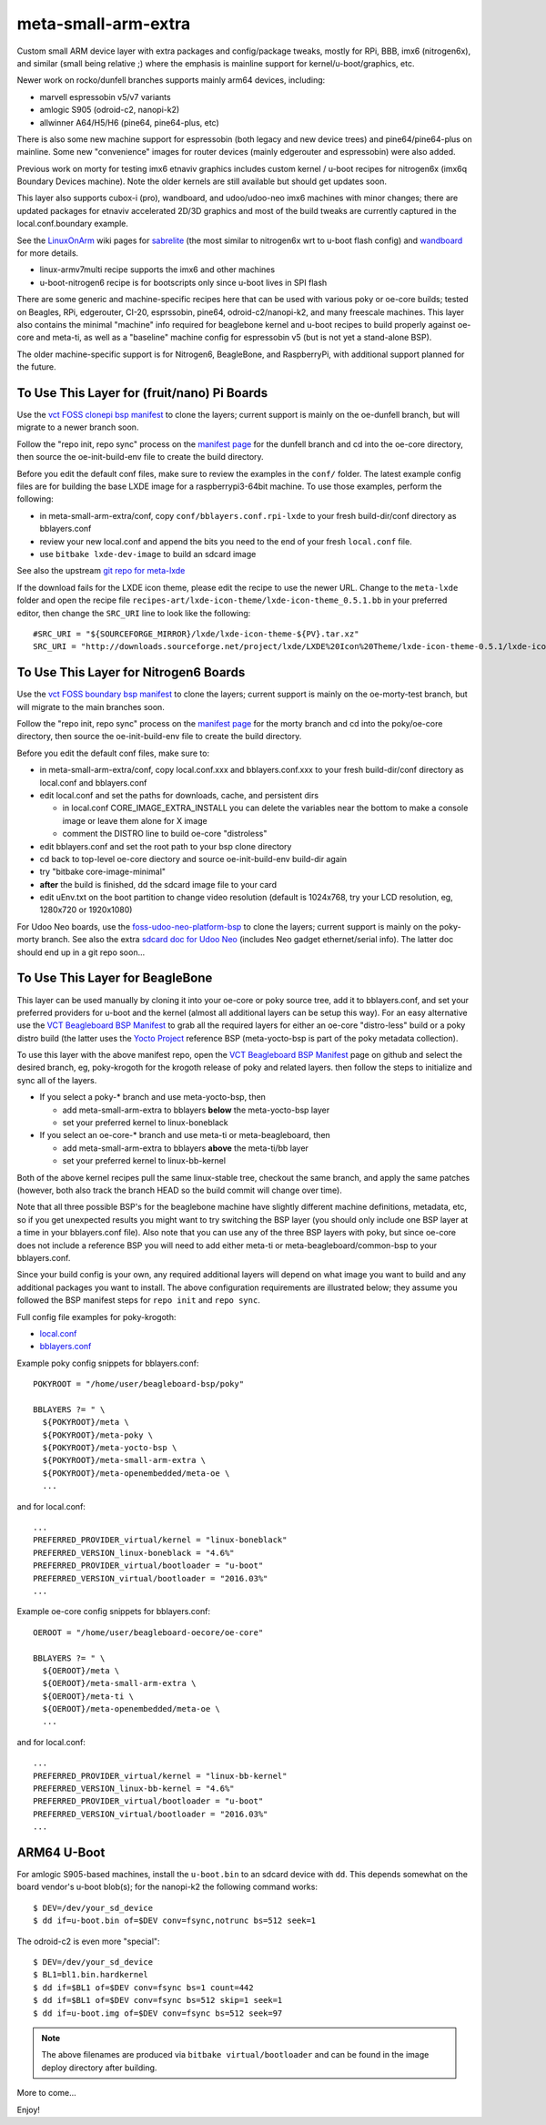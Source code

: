 ======================
 meta-small-arm-extra
======================

Custom small ARM device layer with extra packages and config/package tweaks,
mostly for RPi, BBB, imx6 (nitrogen6x), and similar (small being relative ;)
where the emphasis is mainline support for kernel/u-boot/graphics, etc.

Newer work on rocko/dunfell branches supports mainly arm64 devices, including:

* marvell espressobin v5/v7 variants
* amlogic S905 (odroid-c2, nanopi-k2)
* allwinner A64/H5/H6 (pine64, pine64-plus, etc)

There is also some new machine support for espressobin (both legacy and
new device trees) and pine64/pine64-plus on mainline.  Some new "convenience"
images for router devices (mainly edgerouter and espressobin) were also added.

Previous work on morty for testing imx6 etnaviv graphics includes custom 
kernel / u-boot recipes for nitrogen6x (imx6q Boundary Devices machine).
Note the older kernels are still available but should get updates soon.

This layer also supports cubox-i (pro), wandboard, and udoo/udoo-neo imx6
machines with minor changes; there are updated packages for etnaviv
accelerated 2D/3D graphics and most of the build tweaks are currently
captured in the local.conf.boundary example.

See the `LinuxOnArm`_ wiki pages for `sabrelite`_ (the most similar to
nitrogen6x wrt to u-boot flash config) and `wandboard`_ for more details.

.. _LinuxOnArm: https://eewiki.net/display/linuxonarm/Home
.. _sabrelite: https://eewiki.net/display/linuxonarm/i.MX6+SABRE+Lite
.. _wandboard: https://eewiki.net/display/linuxonarm/Wandboard

* linux-armv7multi recipe supports the imx6 and other machines
* u-boot-nitrogen6 recipe is for bootscripts only since u-boot lives in SPI flash

There are some generic and machine-specific recipes here that can be used
with various poky or oe-core builds; tested on Beagles, RPi, edgerouter, CI-20,
esprssobin, pine64, odroid-c2/nanopi-k2, and many freescale machines.  This layer also
contains the minimal "machine" info required for beaglebone kernel and u-boot recipes
to build properly against oe-core and meta-ti, as well as a "baseline" machine
config for espressobin v5 (but is not yet a stand-alone BSP).

The older machine-specific support is for Nitrogen6, BeagleBone, and RaspberryPi, with
additional support planned for the future.

To Use This Layer for (fruit/nano) Pi Boards
============================================

Use the `vct FOSS clonepi bsp manifest`_ to clone the layers; current support
is mainly on the oe-dunfell branch, but will migrate to a newer branch soon.

Follow the "repo init, repo sync" process on the `manifest page`_ for the dunfell
branch and cd into the oe-core directory, then source the oe-init-build-env
file to create the build directory.

Before you edit the default conf files, make sure to review the examples in
the ``conf/`` folder.  The latest example config files are for building the
base LXDE image for a raspberrypi3-64bit machine. To use those examples,
perform the following:

* in meta-small-arm-extra/conf, copy ``conf/bblayers.conf.rpi-lxde``
  to your fresh build-dir/conf directory as bblayers.conf
* review your new local.conf and append the bits you need to the end
  of your fresh ``local.conf`` file.
* use ``bitbake lxde-dev-image`` to build an sdcard image

See also the upstream `git repo for meta-lxde`_

.. _vct FOSS clonepi bsp manifest: https://github.com/VCTLabs/vct-clonepi-bsp-platform
.. _git repo for meta-lxde: https://git.toradex.com/cgit/meta-lxde.git/git


If the download fails for the LXDE icon theme, please edit the recipe to use
the newer URL. Change to the ``meta-lxde`` folder and open the recipe file
``recipes-art/lxde-icon-theme/lxde-icon-theme_0.5.1.bb`` in your preferred
editor, then change the ``SRC_URI`` line to look like the following:

::

  #SRC_URI = "${SOURCEFORGE_MIRROR}/lxde/lxde-icon-theme-${PV}.tar.xz"
  SRC_URI = "http://downloads.sourceforge.net/project/lxde/LXDE%20Icon%20Theme/lxde-icon-theme-0.5.1/lxde-icon-theme-0.5.1.tar.xz"



To Use This Layer for Nitrogen6 Boards
======================================

Use the `vct FOSS boundary bsp manifest`_ to clone the layers; current support
is mainly on the oe-morty-test branch, but will migrate to the main branches
soon.

Follow the "repo init, repo sync" process on the `manifest page`_ for the morty
branch and cd into the poky/oe-core directory, then source the oe-init-build-env
file to create the build directory.

Before you edit the default conf files, make sure to:

* in meta-small-arm-extra/conf, copy local.conf.xxx and bblayers.conf.xxx
  to your fresh build-dir/conf directory as local.conf and bblayers.conf
* edit local.conf and set the paths for downloads, cache, and persistent dirs

  - in local.conf CORE_IMAGE_EXTRA_INSTALL you can delete the variables
    near the bottom to make a console image or leave them alone for X image
  - comment the DISTRO line to build oe-core "distroless"

* edit bblayers.conf and set the root path to your bsp clone directory
* cd back to top-level oe-core diectory and source oe-init-build-env build-dir again
* try "bitbake core-image-minimal"  
* **after** the build is finished, dd the sdcard image file to your card
* edit uEnv.txt on the boot partition to change video resolution
  (default is 1024x768, try your LCD resolution, eg, 1280x720 or 1920x1080)

.. _vct FOSS boundary bsp manifest: https://github.com/VCTLabs/vct-boundary-bsp-platform
.. _manifest page: https://github.com/VCTLabs/vct-boundary-bsp-platform/tree/oe-morty

For Udoo Neo boards, use the `foss-udoo-neo-platform-bsp`_ to clone the 
layers; current support is mainly on the poky-morty branch.  See also the
extra `sdcard doc for Udoo Neo`_ (includes Neo gadget ethernet/serial info).
The latter doc should end up in a git repo soon...

.. _foss-udoo-neo-platform-bsp: https://github.com/sarnold/foss-udoo-neo-platform-bsp
.. _sdcard doc for Udoo Neo: https://gist.github.com/sarnold/2e244fa8580ec715321a515c72535d4f


To Use This Layer for BeagleBone
================================

This layer can be used manually by cloning it into your oe-core or poky source
tree, add it to bblayers.conf, and set your preferred providers for u-boot and
the kernel (almost all additional layers can be setup this way).  For an easy
alternative use the `VCT Beagleboard BSP Manifest`_ to grab all the required
layers for either an oe-core "distro-less" build or a poky distro build (the
latter uses the `Yocto Project`_ reference BSP (meta-yocto-bsp is part of the
poky metadata collection).

.. _VCT Beagleboard BSP Manifest: https://github.com/VCTLabs/vct-beagleboard-bsp-platform
.. _Yocto Project: https://git.yoctoproject.org/cgit/cgit.cgi/

To use this layer with the above manifest repo, open the `VCT Beagleboard BSP Manifest`_
page on github and select the desired branch, eg, poky-krogoth for the krogoth
release of poky and related layers. then follow the steps to initialize and sync
all of the layers.

* If you select a poky-* branch and use meta-yocto-bsp, then

  - add meta-small-arm-extra to bblayers **below** the meta-yocto-bsp layer
  - set your preferred kernel to linux-boneblack

* If you select an oe-core-* branch and use meta-ti or meta-beagleboard, then

  - add meta-small-arm-extra to bblayers **above** the meta-ti/bb layer
  - set your preferred kernel to linux-bb-kernel

Both of the above kernel recipes pull the same linux-stable tree, checkout the
same branch, and apply the same patches (however, both also track the branch
HEAD so the build commit will change over time).

Note that all three possible BSP's for the beaglebone machine have slightly
different machine definitions, metadata, etc, so if you get unexpected results
you might want to try switching the BSP layer (you should only include one BSP
layer at a time in your bblayers.conf file).  Also note that you can use any of
the three BSP layers with poky, but since oe-core does not include a reference
BSP you will need to add either meta-ti or meta-beagleboard/common-bsp to your
bblayers.conf.

Since your build config is your own, any required additional layers will depend
on what image you want to build and any additional packages you want to install.
The above configuration requirements are illustrated below; they assume you
followed the BSP manifest steps for ``repo init`` and ``repo sync``.

Full config file examples for poky-krogoth:

* `local.conf`_
* `bblayers.conf`_

.. _local.conf: https://gist.github.com/sarnold/55d55bbf355ccc9d8d8d09d35f993959
.. _bblayers.conf: https://gist.github.com/sarnold/431831e6cec25b678f5a9e521af12a8a

Example poky config snippets for bblayers.conf::

  POKYROOT = "/home/user/beagleboard-bsp/poky"
  
  BBLAYERS ?= " \
    ${POKYROOT}/meta \
    ${POKYROOT}/meta-poky \
    ${POKYROOT}/meta-yocto-bsp \
    ${POKYROOT}/meta-small-arm-extra \
    ${POKYROOT}/meta-openembedded/meta-oe \
    ...


and for local.conf::

  ...
  PREFERRED_PROVIDER_virtual/kernel = "linux-boneblack"
  PREFERRED_VERSION_linux-boneblack = "4.6%"
  PREFERRED_PROVIDER_virtual/bootloader = "u-boot"
  PREFERRED_VERSION_virtual/bootloader = "2016.03%"
  ...


Example oe-core config snippets for bblayers.conf::

  OEROOT = "/home/user/beagleboard-oecore/oe-core"
  
  BBLAYERS ?= " \
    ${OEROOT}/meta \
    ${OEROOT}/meta-small-arm-extra \
    ${OEROOT}/meta-ti \
    ${OEROOT}/meta-openembedded/meta-oe \
    ...


and for local.conf::

  ...
  PREFERRED_PROVIDER_virtual/kernel = "linux-bb-kernel"
  PREFERRED_VERSION_linux-bb-kernel = "4.6%"
  PREFERRED_PROVIDER_virtual/bootloader = "u-boot"
  PREFERRED_VERSION_virtual/bootloader = "2016.03%"
  ...


ARM64 U-Boot
============

For amlogic S905-based machines, install the ``u-boot.bin`` to an sdcard
device with ``dd``.  This depends somewhat on the board vendor's u-boot
blob(s); for the nanopi-k2 the following command works::

  $ DEV=/dev/your_sd_device
  $ dd if=u-boot.bin of=$DEV conv=fsync,notrunc bs=512 seek=1

The odroid-c2 is even more "special"::

  $ DEV=/dev/your_sd_device
  $ BL1=bl1.bin.hardkernel
  $ dd if=$BL1 of=$DEV conv=fsync bs=1 count=442
  $ dd if=$BL1 of=$DEV conv=fsync bs=512 skip=1 seek=1
  $ dd if=u-boot.img of=$DEV conv=fsync bs=512 seek=97


.. note:: The above filenames are produced via ``bitbake virtual/bootloader``
          and can be found in the image deploy directory after building.

More to come...

Enjoy!

